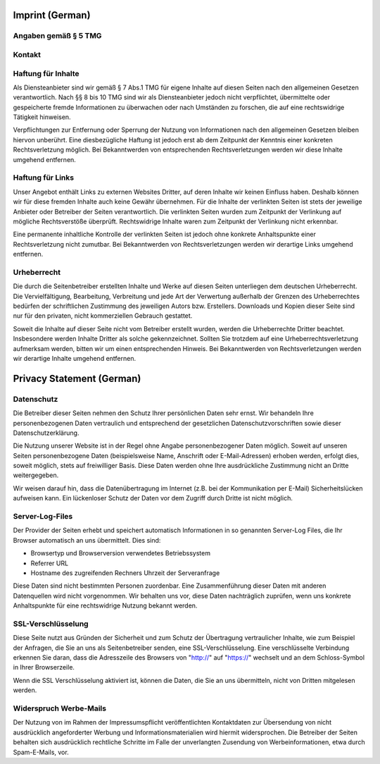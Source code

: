 
################
Imprint (German)
################

Angaben gemäß § 5 TMG
#####################

.. image:: _static/img/impressum1.jpg

Kontakt
#######

.. image:: _static/img/impressum2.jpg


Haftung für Inhalte
###################

Als Diensteanbieter sind wir gemäß § 7 Abs.1 TMG für eigene Inhalte auf diesen Seiten nach
den allgemeinen Gesetzen verantwortlich. Nach §§ 8 bis 10 TMG sind wir als Diensteanbieter
jedoch nicht verpflichtet, übermittelte oder gespeicherte fremde Informationen zu überwachen
oder nach Umständen zu forschen, die auf eine rechtswidrige Tätigkeit hinweisen.

Verpflichtungen zur Entfernung oder Sperrung der Nutzung von Informationen nach den allgemeinen
Gesetzen bleiben hiervon unberührt. Eine diesbezügliche Haftung ist jedoch erst ab dem Zeitpunkt
der Kenntnis einer konkreten Rechtsverletzung möglich. Bei Bekanntwerden von entsprechenden
Rechtsverletzungen werden wir diese Inhalte umgehend entfernen.

Haftung für Links
#################

Unser Angebot enthält Links zu externen Websites Dritter, auf deren Inhalte wir keinen Einfluss
haben. Deshalb können wir für diese fremden Inhalte auch keine Gewähr übernehmen. Für die Inhalte
der verlinkten Seiten ist stets der jeweilige Anbieter oder Betreiber der Seiten verantwortlich.
Die verlinkten Seiten wurden zum Zeitpunkt der Verlinkung auf mögliche Rechtsverstöße überprüft.
Rechtswidrige Inhalte waren zum Zeitpunkt der Verlinkung nicht erkennbar.

Eine permanente inhaltliche Kontrolle der verlinkten Seiten ist jedoch ohne konkrete Anhaltspunkte
einer Rechtsverletzung nicht zumutbar. Bei Bekanntwerden von Rechtsverletzungen werden wir derartige
Links umgehend entfernen.

Urheberrecht
############

Die durch die Seitenbetreiber erstellten Inhalte und Werke auf diesen Seiten unterliegen dem
deutschen Urheberrecht. Die Vervielfältigung, Bearbeitung, Verbreitung und jede Art der Verwertung
außerhalb der Grenzen des Urheberrechtes bedürfen der schriftlichen Zustimmung des jeweiligen Autors
bzw. Erstellers. Downloads und Kopien dieser Seite sind nur für den privaten, nicht kommerziellen
Gebrauch gestattet.

Soweit die Inhalte auf dieser Seite nicht vom Betreiber erstellt wurden, werden die Urheberrechte
Dritter beachtet. Insbesondere werden Inhalte Dritter als solche gekennzeichnet. Sollten Sie
trotzdem auf eine Urheberrechtsverletzung aufmerksam werden, bitten wir um einen entsprechenden
Hinweis. Bei Bekanntwerden von Rechtsverletzungen werden wir derartige Inhalte umgehend entfernen.




##########################
Privacy Statement (German)
##########################

Datenschutz
###########

Die Betreiber dieser Seiten nehmen den Schutz Ihrer persönlichen Daten sehr ernst. Wir behandeln
Ihre personenbezogenen Daten vertraulich und entsprechend der gesetzlichen Datenschutzvorschriften
sowie dieser Datenschutzerklärung.

Die Nutzung unserer Website ist in der Regel ohne Angabe personenbezogener Daten möglich.
Soweit auf unseren Seiten personenbezogene Daten (beispielsweise Name, Anschrift oder E-Mail-Adressen)
erhoben werden, erfolgt dies, soweit möglich, stets auf freiwilliger Basis. Diese Daten werden
ohne Ihre ausdrückliche Zustimmung nicht an Dritte weitergegeben.

Wir weisen darauf hin, dass die Datenübertragung im Internet (z.B. bei der Kommunikation per
E-Mail) Sicherheitslücken aufweisen kann. Ein lückenloser Schutz der Daten vor dem Zugriff
durch Dritte ist nicht möglich.

Server-Log-Files
################

Der Provider der Seiten erhebt und speichert automatisch Informationen in so genannten Server-Log
Files, die Ihr Browser automatisch an uns übermittelt. Dies sind:

- Browsertyp und Browserversion verwendetes Betriebssystem
- Referrer URL
- Hostname des zugreifenden Rechners Uhrzeit der Serveranfrage

Diese Daten sind nicht bestimmten Personen zuordenbar. Eine Zusammenführung dieser Daten mit
anderen Datenquellen wird nicht vorgenommen. Wir behalten uns vor, diese Daten nachträglich
zuprüfen, wenn uns konkrete Anhaltspunkte für eine rechtswidrige Nutzung bekannt werden.

SSL-Verschlüsselung
###################

Diese Seite nutzt aus Gründen der Sicherheit und zum Schutz der Übertragung vertraulicher
Inhalte, wie zum Beispiel der Anfragen, die Sie an uns als Seitenbetreiber senden, eine
SSL-Verschlüsselung. Eine verschlüsselte Verbindung erkennen Sie daran, dass die Adresszeile
des Browsers von "http://" auf "https://" wechselt und an dem Schloss-Symbol in Ihrer Browserzeile.

Wenn die SSL Verschlüsselung aktiviert ist, können die Daten, die Sie an uns übermitteln,
nicht von Dritten mitgelesen werden.

Widerspruch Werbe-Mails
#######################

Der Nutzung von im Rahmen der Impressumspflicht veröffentlichten Kontaktdaten zur Übersendung
von nicht ausdrücklich angeforderter Werbung und Informationsmaterialien wird hiermit widersprochen.
Die Betreiber der Seiten behalten sich ausdrücklich rechtliche Schritte im Falle der unverlangten
Zusendung von Werbeinformationen, etwa durch Spam-E-Mails, vor.



